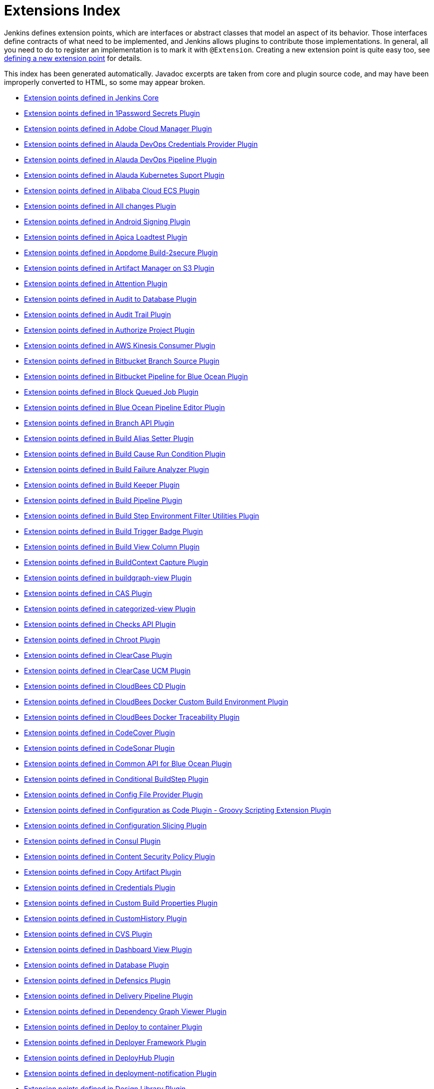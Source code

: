 = Extensions Index

Jenkins defines extension points, which are interfaces or abstract classes that model an aspect of its behavior.
Those interfaces define contracts of what need to be implemented, and Jenkins allows plugins to contribute those implementations.
In general, all you need to do to register an implementation is to mark it with `@Extension`.
Creating a new extension point is quite easy too, see xref:https://wiki.jenkins-ci.org/display/JENKINS/Defining+a+new+extension+point[defining a new extension point] for details.

This index has been generated automatically. Javadoc excerpts are taken from core and plugin source code, and may have been improperly converted to HTML, so some may appear broken.


* xref:jenkins-core.adoc[Extension points defined in Jenkins Core]

* xref:onepassword-secrets.adoc[Extension points defined in 1Password Secrets Plugin]

* xref:adobe-cloud-manager.adoc[Extension points defined in Adobe Cloud Manager Plugin]

* xref:alauda-devops-credentials-provider.adoc[Extension points defined in Alauda DevOps Credentials Provider Plugin]

* xref:alauda-devops-pipeline.adoc[Extension points defined in Alauda DevOps Pipeline Plugin]

* xref:alauda-kubernetes-support.adoc[Extension points defined in Alauda Kubernetes Suport Plugin]

* xref:alibabacloud-ecs.adoc[Extension points defined in Alibaba Cloud ECS Plugin]

* xref:all-changes.adoc[Extension points defined in All changes Plugin]

* xref:android-signing.adoc[Extension points defined in Android Signing Plugin]

* xref:ApicaLoadtest.adoc[Extension points defined in Apica Loadtest Plugin]

* xref:appdome-build-2secure.adoc[Extension points defined in Appdome Build-2secure Plugin]

* xref:artifact-manager-s3.adoc[Extension points defined in Artifact Manager on S3 Plugin]

* xref:attention.adoc[Extension points defined in Attention Plugin]

* xref:audit2db.adoc[Extension points defined in Audit to Database Plugin]

* xref:audit-trail.adoc[Extension points defined in Audit Trail Plugin]

* xref:authorize-project.adoc[Extension points defined in Authorize Project Plugin]

* xref:aws-kinesis-consumer.adoc[Extension points defined in AWS Kinesis Consumer Plugin]

* xref:cloudbees-bitbucket-branch-source.adoc[Extension points defined in Bitbucket Branch Source Plugin]

* xref:blueocean-bitbucket-pipeline.adoc[Extension points defined in Bitbucket Pipeline for Blue Ocean Plugin]

* xref:block-queued-job.adoc[Extension points defined in Block Queued Job Plugin]

* xref:blueocean-pipeline-editor.adoc[Extension points defined in Blue Ocean Pipeline Editor Plugin]

* xref:branch-api.adoc[Extension points defined in Branch API Plugin]

* xref:build-alias-setter.adoc[Extension points defined in Build Alias Setter Plugin]

* xref:build-cause-run-condition.adoc[Extension points defined in Build Cause Run Condition Plugin]

* xref:build-failure-analyzer.adoc[Extension points defined in Build Failure Analyzer Plugin]

* xref:build-keeper-plugin.adoc[Extension points defined in Build Keeper Plugin]

* xref:build-pipeline-plugin.adoc[Extension points defined in Build Pipeline Plugin]

* xref:environment-filter-utils.adoc[Extension points defined in Build Step Environment Filter Utilities Plugin]

* xref:buildtriggerbadge.adoc[Extension points defined in Build Trigger Badge Plugin]

* xref:build-view-column.adoc[Extension points defined in Build View Column Plugin]

* xref:buildcontext-capture.adoc[Extension points defined in BuildContext Capture Plugin]

* xref:buildgraph-view.adoc[Extension points defined in buildgraph-view Plugin]

* xref:cas-plugin.adoc[Extension points defined in CAS Plugin]

* xref:categorized-view.adoc[Extension points defined in categorized-view Plugin]

* xref:checks-api.adoc[Extension points defined in Checks API Plugin]

* xref:chroot.adoc[Extension points defined in Chroot Plugin]

* xref:clearcase.adoc[Extension points defined in ClearCase Plugin]

* xref:clearcase-ucm-plugin.adoc[Extension points defined in ClearCase UCM Plugin]

* xref:electricflow.adoc[Extension points defined in CloudBees CD Plugin]

* xref:docker-custom-build-environment.adoc[Extension points defined in CloudBees Docker Custom Build Environment Plugin]

* xref:docker-traceability.adoc[Extension points defined in CloudBees Docker Traceability Plugin]

* xref:codecover.adoc[Extension points defined in CodeCover Plugin]

* xref:codesonar.adoc[Extension points defined in CodeSonar Plugin]

* xref:blueocean-commons.adoc[Extension points defined in Common API for Blue Ocean Plugin]

* xref:conditional-buildstep.adoc[Extension points defined in Conditional BuildStep Plugin]

* xref:config-file-provider.adoc[Extension points defined in Config File Provider Plugin]

* xref:configuration-as-code-groovy.adoc[Extension points defined in Configuration as Code Plugin - Groovy Scripting Extension Plugin]

* xref:configurationslicing.adoc[Extension points defined in Configuration Slicing Plugin]

* xref:consul.adoc[Extension points defined in Consul Plugin]

* xref:csp.adoc[Extension points defined in Content Security Policy Plugin]

* xref:copyartifact.adoc[Extension points defined in Copy Artifact Plugin]

* xref:credentials.adoc[Extension points defined in Credentials Plugin]

* xref:custom-build-properties.adoc[Extension points defined in Custom Build Properties Plugin]

* xref:CustomHistory.adoc[Extension points defined in CustomHistory Plugin]

* xref:cvs.adoc[Extension points defined in CVS Plugin]

* xref:dashboard-view.adoc[Extension points defined in Dashboard View Plugin]

* xref:database.adoc[Extension points defined in Database Plugin]

* xref:defensics.adoc[Extension points defined in Defensics Plugin]

* xref:delivery-pipeline-plugin.adoc[Extension points defined in Delivery Pipeline Plugin]

* xref:depgraph-view.adoc[Extension points defined in Dependency Graph Viewer Plugin]

* xref:deploy.adoc[Extension points defined in Deploy to container Plugin]

* xref:deployer-framework.adoc[Extension points defined in Deployer Framework Plugin]

* xref:deployhub.adoc[Extension points defined in DeployHub Plugin]

* xref:deployment-notification.adoc[Extension points defined in deployment-notification Plugin]

* xref:design-library.adoc[Extension points defined in Design Library Plugin]

* xref:diagnostics.adoc[Extension points defined in Diagnostics Plugin]

* xref:display-url-api.adoc[Extension points defined in Display URL API Plugin]

* xref:docker-commons.adoc[Extension points defined in Docker Commons Plugin]

* xref:docker-workflow.adoc[Extension points defined in Docker Pipeline Plugin]

* xref:docker-slaves.adoc[Extension points defined in Docker Slaves Plugin]

* xref:docker-build-step.adoc[Extension points defined in docker-build-step Plugin]

* xref:dtkit-api.adoc[Extension points defined in DTKit 2 API Plugin]

* xref:durable-task.adoc[Extension points defined in Durable Task Plugin]

* xref:elasticbox.adoc[Extension points defined in ElasticBox CI Plugin]

* xref:envinject.adoc[Extension points defined in Environment Injector Plugin]

* xref:Exclusion.adoc[Extension points defined in Exclusion Plugin]

* xref:extensible-choice-parameter.adoc[Extension points defined in Extensible Choice Parameter Plugin]

* xref:external-workspace-manager.adoc[Extension points defined in External Workspace Manager Plugin]

* xref:extreme-notification.adoc[Extension points defined in Extreme Notification Plugin]

* xref:favorite.adoc[Extension points defined in Favorite Plugin]

* xref:fstrigger.adoc[Extension points defined in Filesystem Trigger Plugin]

* xref:flexible-publish.adoc[Extension points defined in Flexible Publish Plugin]

* xref:cloudbees-folder.adoc[Extension points defined in Folders Plugin]

* xref:forensics-api.adoc[Extension points defined in Forensics API Plugin]

* xref:fortify.adoc[Extension points defined in Fortify Plugin]

* xref:GatekeeperPlugin.adoc[Extension points defined in Gatekeeper Plugin]

* xref:gating-core.adoc[Extension points defined in Gating Core Plugin]

* xref:gcp-secrets-manager-credentials-provider.adoc[Extension points defined in GCP Secrets Manager Credentials Provider Plugin]

* xref:gerrit-trigger.adoc[Extension points defined in Gerrit Trigger Plugin]

* xref:git-client.adoc[Extension points defined in Git client Plugin]

* xref:git.adoc[Extension points defined in Git Plugin]

* xref:git-server.adoc[Extension points defined in Git server Plugin]

* xref:gitee.adoc[Extension points defined in Gitee Plugin]

* xref:github-oauth.adoc[Extension points defined in GitHub Authentication Plugin]

* xref:github-pullrequest.adoc[Extension points defined in GitHub Integration Plugin]

* xref:github.adoc[Extension points defined in GitHub Plugin]

* xref:gitlab-oauth.adoc[Extension points defined in GitLab Authentication Plugin]

* xref:gnat.adoc[Extension points defined in GNAT Plugin]

* xref:google-cloud-backup.adoc[Extension points defined in Google Cloud Backup Plugin]

* xref:google-cloudbuild.adoc[Extension points defined in Google Cloud Build Plugin]

* xref:google-storage-plugin.adoc[Extension points defined in Google Cloud Storage Plugin]

* xref:google-deployment-manager.adoc[Extension points defined in Google Deployment Manager Plugin]

* xref:google-cloud-health-check.adoc[Extension points defined in Google Health Check Plugin]

* xref:hashicorp-vault-plugin.adoc[Extension points defined in HashiCorp Vault Plugin]

* xref:cloudbees-jenkins-advisor.adoc[Extension points defined in Health Advisor by CloudBees Plugin]

* xref:prqa-plugin.adoc[Extension points defined in Helix QAC Plugin]

* xref:hipchat.adoc[Extension points defined in HipChat Plugin]

* xref:hubot-steps.adoc[Extension points defined in Hubot Pipeline Steps Plugin]

* xref:hyper-slaves.adoc[Extension points defined in Hyper.sh Slaves Plugin]

* xref:instant-messaging.adoc[Extension points defined in instant-messaging Plugin]

* xref:ivy.adoc[Extension points defined in Ivy Plugin]

* xref:jacoco.adoc[Extension points defined in JaCoCo Plugin]

* xref:jira.adoc[Extension points defined in Jira Plugin]

* xref:jira-ext.adoc[Extension points defined in jira-ext Plugin]

* xref:JiraTestResultReporter.adoc[Extension points defined in JiraTestResultReporter Plugin]

* xref:ownership.adoc[Extension points defined in Job and Node ownership Plugin]

* xref:github-autostatus.adoc[Extension points defined in Job and Stage monitoring Plugin]

* xref:jobcacher.adoc[Extension points defined in Job Cacher Plugin]

* xref:jobConfigHistory.adoc[Extension points defined in Job Configuration History Plugin]

* xref:job-dsl.adoc[Extension points defined in Job DSL Plugin]

* xref:job-restrictions.adoc[Extension points defined in Job Restrictions Plugin]

* xref:jobcopy-builder.adoc[Extension points defined in Jobcopy Builder Plugin]

* xref:junit.adoc[Extension points defined in JUnit Plugin]

* xref:blueocean-jwt.adoc[Extension points defined in JWT for Blue Ocean Plugin]

* xref:jwt-support.adoc[Extension points defined in JWT Support Plugin]

* xref:kpp-management-plugin.adoc[Extension points defined in Keychains and Provisioning Profiles Management Plugin]

* xref:kubernetes-credentials-provider.adoc[Extension points defined in Kubernetes Credentials Provider Plugin]

* xref:label-verifier.adoc[Extension points defined in Label Verifier Plugin]

* xref:localization-support.adoc[Extension points defined in Localization Support Plugin]

* xref:logstash.adoc[Extension points defined in Logstash Plugin]

* xref:lucene-search.adoc[Extension points defined in Lucene-Search Plugin]

* xref:mailer.adoc[Extension points defined in Mailer Plugin]

* xref:ca-mat-performance-benchmarking-by-broadcom.adoc[Extension points defined in MAT Performance Benchmarking by Broadcom Plugin]

* xref:matlab.adoc[Extension points defined in MATLAB Plugin]

* xref:matrix-auth.adoc[Extension points defined in Matrix Authorization Strategy Plugin]

* xref:matrix-combinations-parameter.adoc[Extension points defined in Matrix Combinations Plugin]

* xref:matrix-project.adoc[Extension points defined in Matrix Project Plugin]

* xref:maven-artifact-choicelistprovider.adoc[Extension points defined in Maven Artifact ChoiceListProvider (Nexus) Plugin]

* xref:maven-plugin.adoc[Extension points defined in Maven Integration Plugin]

* xref:repository.adoc[Extension points defined in Maven Repository Server Plugin]

* xref:mercurial.adoc[Extension points defined in Mercurial Plugin]

* xref:metrics-aggregation.adoc[Extension points defined in Metrics Aggregation Plugin]

* xref:metrics.adoc[Extension points defined in Metrics Plugin]

* xref:hp-application-automation-tools-plugin.adoc[Extension points defined in Micro Focus Application Automation Tools Plugin]

* xref:misra-compliance-report-generator.adoc[Extension points defined in MISRA Compliance Report Plugin]

* xref:mock-load-builder.adoc[Extension points defined in Mock Load Builder Plugin]

* xref:mq-notifier.adoc[Extension points defined in MQ Notifier Plugin]

* xref:multi-module-tests-publisher.adoc[Extension points defined in multi-module-tests-publisher Plugin]

* xref:nirmata.adoc[Extension points defined in Nirmata Plugin]

* xref:nodelabelparameter.adoc[Extension points defined in Node and Label parameter Plugin]

* xref:node-iterator-api.adoc[Extension points defined in Node Iterator API Plugin]

* xref:node-sharing-executor.adoc[Extension points defined in Node sharing executor Plugin]

* xref:nodejs.adoc[Extension points defined in NodeJS Plugin]

* xref:oauth-credentials.adoc[Extension points defined in OAuth Credentials Plugin]

* xref:octoperf.adoc[Extension points defined in OctoPerf Load Testing Plugin]

* xref:oki-docki.adoc[Extension points defined in oki-docki Plugin]

* xref:one-shot-executor.adoc[Extension points defined in One-Shot Executor Plugin]

* xref:oidc-provider.adoc[Extension points defined in OpenID Connect Provider Plugin]

* xref:openid.adoc[Extension points defined in OpenID Plugin]

* xref:openstack-cloud.adoc[Extension points defined in OpenStack Cloud Plugin]

* xref:macstadium-orka.adoc[Extension points defined in Orka by MacStadium Plugin]

* xref:parameterized-trigger.adoc[Extension points defined in Parameterized Trigger Plugin]

* xref:pending-changes.adoc[Extension points defined in Pending Changes Plugin]

* xref:performance.adoc[Extension points defined in Performance Plugin]

* xref:periodicbackup.adoc[Extension points defined in Periodic Backup Plugin]

* xref:hudson-pview-plugin.adoc[Extension points defined in Personal View Plugin]

* xref:blueocean-pipeline-api-impl.adoc[Extension points defined in Pipeline implementation for Blue Ocean Plugin]

* xref:pipeline-input-notification.adoc[Extension points defined in Pipeline Input Step Notification Plugin]

* xref:pipeline-maven.adoc[Extension points defined in Pipeline Maven Integration Plugin]

* xref:workflow-api.adoc[Extension points defined in Pipeline: API Plugin]

* xref:workflow-cps-global-lib.adoc[Extension points defined in Pipeline: Deprecated Groovy Libraries Plugin]

* xref:workflow-step-api.adoc[Extension points defined in Pipeline: Step API Plugin]

* xref:pom2config.adoc[Extension points defined in pom2config Plugin]

* xref:port-allocator.adoc[Extension points defined in Port Allocator Plugin]

* xref:pretested-integration.adoc[Extension points defined in Pretested Integration Plugin]

* xref:PrioritySorter.adoc[Extension points defined in Priority Sorter Plugin]

* xref:proc-cleaner-plugin.adoc[Extension points defined in Process cleaner Plugin]

* xref:project-inheritance.adoc[Extension points defined in Project Inheritance Plugin]

* xref:promoted-builds.adoc[Extension points defined in promoted builds Plugin]

* xref:protecode-sc.adoc[Extension points defined in Protecode SC Plugin]

* xref:pubsub-light.adoc[Extension points defined in Pub-Sub "light" Bus Plugin]

* xref:publish-over-cifs.adoc[Extension points defined in Publish Over CIFS Plugin]

* xref:publish-over-ftp.adoc[Extension points defined in Publish Over FTP Plugin]

* xref:publish-over-ssh.adoc[Extension points defined in Publish Over SSH Plugin]

* xref:pull-request-monitoring.adoc[Extension points defined in Pull Request Monitoring Plugin]

* xref:puppet.adoc[Extension points defined in Puppet Plugin]

* xref:rabbitmq-consumer.adoc[Extension points defined in RabbitMQ Consumer Plugin]

* xref:rebuild.adoc[Extension points defined in Rebuilder Plugin]

* xref:recipe.adoc[Extension points defined in Recipe Plugin]

* xref:blueocean-rest.adoc[Extension points defined in REST API for Blue Ocean Plugin]

* xref:blueocean-rest-impl.adoc[Extension points defined in REST Implementation for Blue Ocean Plugin]

* xref:run-condition.adoc[Extension points defined in Run Condition Plugin]

* xref:run-selector.adoc[Extension points defined in Run Selector Plugin]

* xref:saltstack.adoc[Extension points defined in SaltStack Plugin]

* xref:scm-api.adoc[Extension points defined in SCM API Plugin]

* xref:scm-manager.adoc[Extension points defined in SCM-Manager Plugin]

* xref:scoring-load-balancer.adoc[Extension points defined in Scoring Load Balancer Plugin]

* xref:script-security.adoc[Extension points defined in Script Security Plugin]

* xref:scriptler.adoc[Extension points defined in Scriptler Plugin]

* xref:sectioned-view.adoc[Extension points defined in Sectioned View Plugin]

* xref:security-inspector.adoc[Extension points defined in Security Inspector Plugin]

* xref:sematext.adoc[Extension points defined in Sematext Plugin]

* xref:shared-objects.adoc[Extension points defined in Shared Objects Plugin]

* xref:simple-theme-plugin.adoc[Extension points defined in Simple Theme Plugin]

* xref:skytap.adoc[Extension points defined in Skytap Cloud CI Plugin]

* xref:slack.adoc[Extension points defined in Slack Notification Plugin]

* xref:ssh-agent.adoc[Extension points defined in SSH Agent Plugin]

* xref:ssh-slaves.adoc[Extension points defined in SSH Build Agents Plugin]

* xref:ssh-credentials.adoc[Extension points defined in SSH Credentials Plugin]

* xref:sshd.adoc[Extension points defined in SSH server Plugin]

* xref:subversion.adoc[Extension points defined in Subversion Plugin]

* xref:suite-test-groups-publisher.adoc[Extension points defined in suite-test-groups-publisher Plugin]

* xref:sumologic-publisher.adoc[Extension points defined in Sumologic Publisher Plugin]

* xref:support-core.adoc[Extension points defined in Support Core Plugin]

* xref:theme-manager.adoc[Extension points defined in Theme Manager Plugin]

* xref:thycotic-vault.adoc[Extension points defined in Thycotic DevOps Secrets Vault Plugin]

* xref:token-macro.adoc[Extension points defined in Token Macro Plugin]

* xref:unique-id.adoc[Extension points defined in Unique ID Library Plugin]

* xref:update-sites-manager.adoc[Extension points defined in UpdateSites Manager Plugin]

* xref:urltrigger.adoc[Extension points defined in URLTrigger Plugin]

* xref:vectorcast-coverage.adoc[Extension points defined in VectorCAST Coverage Plugin]

* xref:vectorcast-execution.adoc[Extension points defined in VectorCAST Execution Plugin]

* xref:vsphere-cloud.adoc[Extension points defined in vSphere Plugin]

* xref:warnings-ng.adoc[Extension points defined in Warnings Next Generation Plugin]

* xref:blueocean-web.adoc[Extension points defined in Web for Blue Ocean Plugin]

* xref:windows-slaves.adoc[Extension points defined in WMI Windows Agents Plugin]

* xref:xunit.adoc[Extension points defined in xUnit Plugin]

* xref:yet-another-docker-plugin.adoc[Extension points defined in Yet Another Docker Plugin]

* xref:zscaler-iac-scan.adoc[Extension points defined in Zscaler IaC Scanner Plugin]
